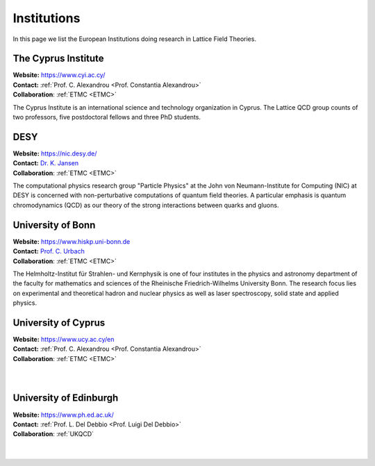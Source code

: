
Institutions
============

In this page we list the European Institutions doing research
in Lattice Field Theories.




.. image:: _static/cyi_logo.png
   :width: 15 %
   :alt: CYI logo
   :align: left
   :target: https://www.cyi.ac.cy/
   :class: logo-before-title

The Cyprus Institute
--------------------

| **Website:** https://www.cyi.ac.cy/
| **Contact:** :ref:`Prof. C. Alexandrou <Prof. Constantia Alexandrou>`
| **Collaboration**: :ref:`ETMC <ETMC>`

The Cyprus Institute is an international science and technology organization in Cyprus.
The Lattice QCD group counts of two professors, five postdoctoral fellows and three PhD students.





.. image:: https://www.desy.de/++resource++desy/images/desy_logo_3c_web.svg
   :width: 15 %
   :alt: DESY logo
   :align: left
   :target: https://nic.desy.de/
   :class: logo-before-title

DESY
----

| **Website:** https://nic.desy.de/
| **Contact:** `Dr. K. Jansen <https://www-zeuthen.desy.de/~kjansen/>`_
| **Collaboration**: :ref:`ETMC <ETMC>`

The computational physics research group "Particle Physics" at the John von Neumann-Institute for Computing (NIC)
at DESY is concerned with non-perturbative computations of quantum field theories. A particular emphasis is quantum
chromodynamics (QCD) as our theory of the strong interactions between quarks and gluons.





.. image:: _static/hiskp_logo.png
   :width: 15 %
   :alt: HISKP logo
   :align: left
   :target: https://www.hiskp.uni-bonn.de
   :class: logo-before-title

University of Bonn
------------------

| **Website:** https://www.hiskp.uni-bonn.de
| **Contact:** `Prof. C. Urbach <https://www.hiskp.uni-bonn.de/index.php?id=urbach&L=1>`_
| **Collaboration**: :ref:`ETMC <ETMC>`

The Helmholtz-Institut für Strahlen- und Kernphysik is one of four institutes in the physics and astronomy department
of the faculty for mathematics and sciences of the Rheinische Friedrich-Wilhelms University Bonn.
The research focus lies on experimental and theoretical hadron and nuclear physics as well as laser spectroscopy, solid state and applied physics.





.. image:: https://upload.wikimedia.org/wikipedia/commons/thumb/8/85/University_of_Cyprus.svg/1200px-University_of_Cyprus.svg.png
   :width: 15 %
   :alt: UCY
   :align: left
   :target: https://www.ucy.ac.cy/en
   :class: logo-before-title

University of Cyprus
--------------------

| **Website:** https://www.ucy.ac.cy/en
| **Contact:** :ref:`Prof. C. Alexandrou <Prof. Constantia Alexandrou>`
| **Collaboration**: :ref:`ETMC <ETMC>`
|
|





.. image:: https://upload.wikimedia.org/wikipedia/en/thumb/7/7a/University_of_Edinburgh_ceremonial_roundel.svg/1200px-University_of_Edinburgh_ceremonial_roundel.svg.png
   :width: 15 %
   :alt: University of Edinburgh
   :align: left
   :target: https://www.ph.ed.ac.uk/particle-physics-theory/research/lattice-gauge-theory
   :class: logo-before-title

University of Edinburgh
-----------------------

| **Website:** https://www.ph.ed.ac.uk/
| **Contact:** :ref:`Prof. L. Del Debbio <Prof. Luigi Del Debbio>`
| **Collaboration**: :ref:`UKQCD`
|
|






